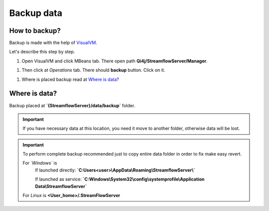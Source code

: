 Backup data
===========

How to backup?
--------------

Backup is made with the help of `VisualVM <https://visualvm.github.io>`_.

Let's describe this step by step.

#. Open VisualVM and click MBeans tab. There open path **Qi4j/StreamflowServer/Manager**.

.. image:: https://raw.githubusercontent.com/jayway/streamflow-core/develop/docs/quick_start/images/manager_location.png
    :align: center
    :width: 100%

#. Then click at *Operations* tab. There should **backup** button. Click on it.

.. image:: https://raw.githubusercontent.com/jayway/streamflow-core/develop/docs/quick_start/images/backup.png
    :align: center
    :width: 100%

#. Where is placed backup read at `Where is data?`_


Where is data?
--------------

Backup placed at **`{StreamflowServer}/data/backup`** folder.

.. important::
    If you have necessary data at this location,
    you need it move to another folder, otherwise data will be lost.

.. important::
    To perform complete backup recommended just to copy entire data folder in order to fix make easy revert.

    For *`Windows`* is
        If launched directly: **`C:\Users\<user>\\AppData\\Roaming\\StreamflowServer\\`**

        If launched as service: **`C:\Windows\\System32\\config\\systemprofile\\Application Data\\StreamflowServer`**

    For *Linux* is **<User_home>/.StreamFlowServer**
